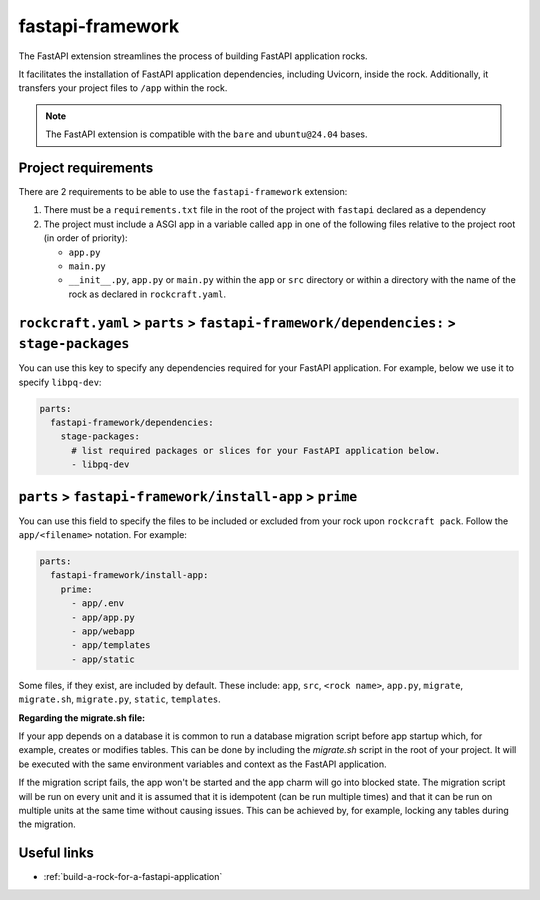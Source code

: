 .. _fastapi-framework-reference:

fastapi-framework
-----------------

The FastAPI extension streamlines the process of building FastAPI application
rocks.

It facilitates the installation of FastAPI application dependencies, including
Uvicorn, inside the rock. Additionally, it transfers your project files to
``/app`` within the rock.

.. note::
    The FastAPI extension is compatible with the ``bare`` and ``ubuntu@24.04``
    bases.

Project requirements
====================

There are 2 requirements to be able to use the ``fastapi-framework`` extension:

1. There must be a ``requirements.txt`` file in the root of the project with
   ``fastapi`` declared as a dependency
2. The project must include a ASGI app in a variable called ``app`` in one of
   the following files relative to the project root (in order of priority):

   * ``app.py``
   * ``main.py``
   * ``__init__.py``, ``app.py`` or ``main.py`` within the ``app`` or ``src``
     directory or within a directory with the name of the rock as declared in
     ``rockcraft.yaml``.

``rockcraft.yaml`` > ``parts`` > ``fastapi-framework/dependencies:`` > ``stage-packages``
=========================================================================================

You can use this key to specify any dependencies required for your FastAPI application. 
For example, below we use it to specify ``libpq-dev``:

.. code-block:: yaml

  parts:
    fastapi-framework/dependencies:
      stage-packages:
        # list required packages or slices for your FastAPI application below.
        - libpq-dev


``parts`` > ``fastapi-framework/install-app`` > ``prime``
=========================================================

You can use this field to specify the files to be included or excluded from
your rock upon ``rockcraft pack``. Follow the ``app/<filename>`` notation. For
example:

.. code-block:: yaml

  parts:
    fastapi-framework/install-app:
      prime:
        - app/.env
        - app/app.py
        - app/webapp
        - app/templates
        - app/static

Some files, if they exist, are included by default. These include:
``app``, ``src``, ``<rock name>``, ``app.py``, ``migrate``, ``migrate.sh``,
``migrate.py``, ``static``, ``templates``.

**Regarding the migrate.sh file:** 

If your app depends on a database it is common to run a database migration
script before app startup which, for example, creates or modifies tables. 
This can be done by including the `migrate.sh` script in the root of your 
project. It will be executed with the same environment variables and context 
as the FastAPI application.

If the migration script fails, the app won't be started and the app charm 
will go into blocked state. The migration script will be run on every unit 
and it is assumed that it is idempotent (can be run multiple times) and that 
it can be run on multiple units at the same time without causing issues. This 
can be achieved by, for example, locking any tables during the migration.

Useful links
============

- :ref:`build-a-rock-for-a-fastapi-application`
